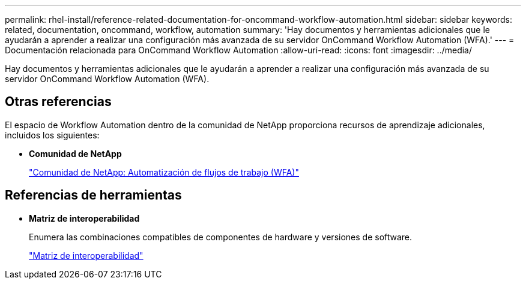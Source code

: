 ---
permalink: rhel-install/reference-related-documentation-for-oncommand-workflow-automation.html 
sidebar: sidebar 
keywords: related, documentation, oncommand, workflow, automation 
summary: 'Hay documentos y herramientas adicionales que le ayudarán a aprender a realizar una configuración más avanzada de su servidor OnCommand Workflow Automation (WFA).' 
---
= Documentación relacionada para OnCommand Workflow Automation
:allow-uri-read: 
:icons: font
:imagesdir: ../media/


[role="lead"]
Hay documentos y herramientas adicionales que le ayudarán a aprender a realizar una configuración más avanzada de su servidor OnCommand Workflow Automation (WFA).



== Otras referencias

El espacio de Workflow Automation dentro de la comunidad de NetApp proporciona recursos de aprendizaje adicionales, incluidos los siguientes:

* *Comunidad de NetApp*
+
http://community.netapp.com/t5/OnCommand-Storage-Management-Software-Articles-and-Resources/tkb-p/oncommand-storage-management-software-articles-and-resources/label-name/workflow%20automation%20%28wfa%29?labels=workflow+automation+%28wfa%29["Comunidad de NetApp: Automatización de flujos de trabajo (WFA)"^]





== Referencias de herramientas

* *Matriz de interoperabilidad*
+
Enumera las combinaciones compatibles de componentes de hardware y versiones de software.

+
http://mysupport.netapp.com/matrix/["Matriz de interoperabilidad"^]


